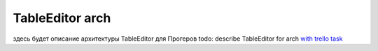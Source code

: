 TableEditor arch
=======================================
здесь будет описание архитектуры TableEditor для Прогеров
todo: describe TableEditor for arch `with trello task <https://trello.com/c/6mbdkjqI/24-stb-tableeditor-arch>`_
